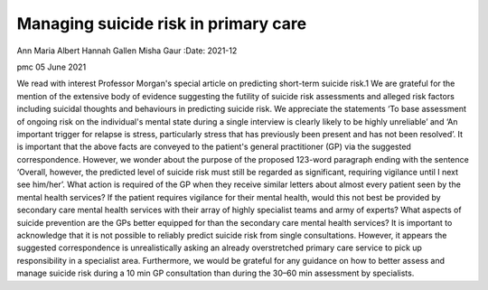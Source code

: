 =====================================
Managing suicide risk in primary care
=====================================



Ann Maria Albert
Hannah Gallen
Misha Gaur
:Date: 2021-12


.. contents::
   :depth: 3
..

pmc
05 June 2021

We read with interest Professor Morgan's special article on predicting
short-term suicide risk.1 We are grateful for the mention of the
extensive body of evidence suggesting the futility of suicide risk
assessments and alleged risk factors including suicidal thoughts and
behaviours in predicting suicide risk. We appreciate the statements ‘To
base assessment of ongoing risk on the individual's mental state during
a single interview is clearly likely to be highly unreliable’ and ‘An
important trigger for relapse is stress, particularly stress that has
previously been present and has not been resolved’. It is important that
the above facts are conveyed to the patient's general practitioner (GP)
via the suggested correspondence. However, we wonder about the purpose
of the proposed 123-word paragraph ending with the sentence ‘Overall,
however, the predicted level of suicide risk must still be regarded as
significant, requiring vigilance until I next see him/her’. What action
is required of the GP when they receive similar letters about almost
every patient seen by the mental health services? If the patient
requires vigilance for their mental health, would this not best be
provided by secondary care mental health services with their array of
highly specialist teams and army of experts? What aspects of suicide
prevention are the GPs better equipped for than the secondary care
mental health services? It is important to acknowledge that it is not
possible to reliably predict suicide risk from single consultations.
However, it appears the suggested correspondence is unrealistically
asking an already overstretched primary care service to pick up
responsibility in a specialist area. Furthermore, we would be grateful
for any guidance on how to better assess and manage suicide risk during
a 10 min GP consultation than during the 30–60 min assessment by
specialists.
